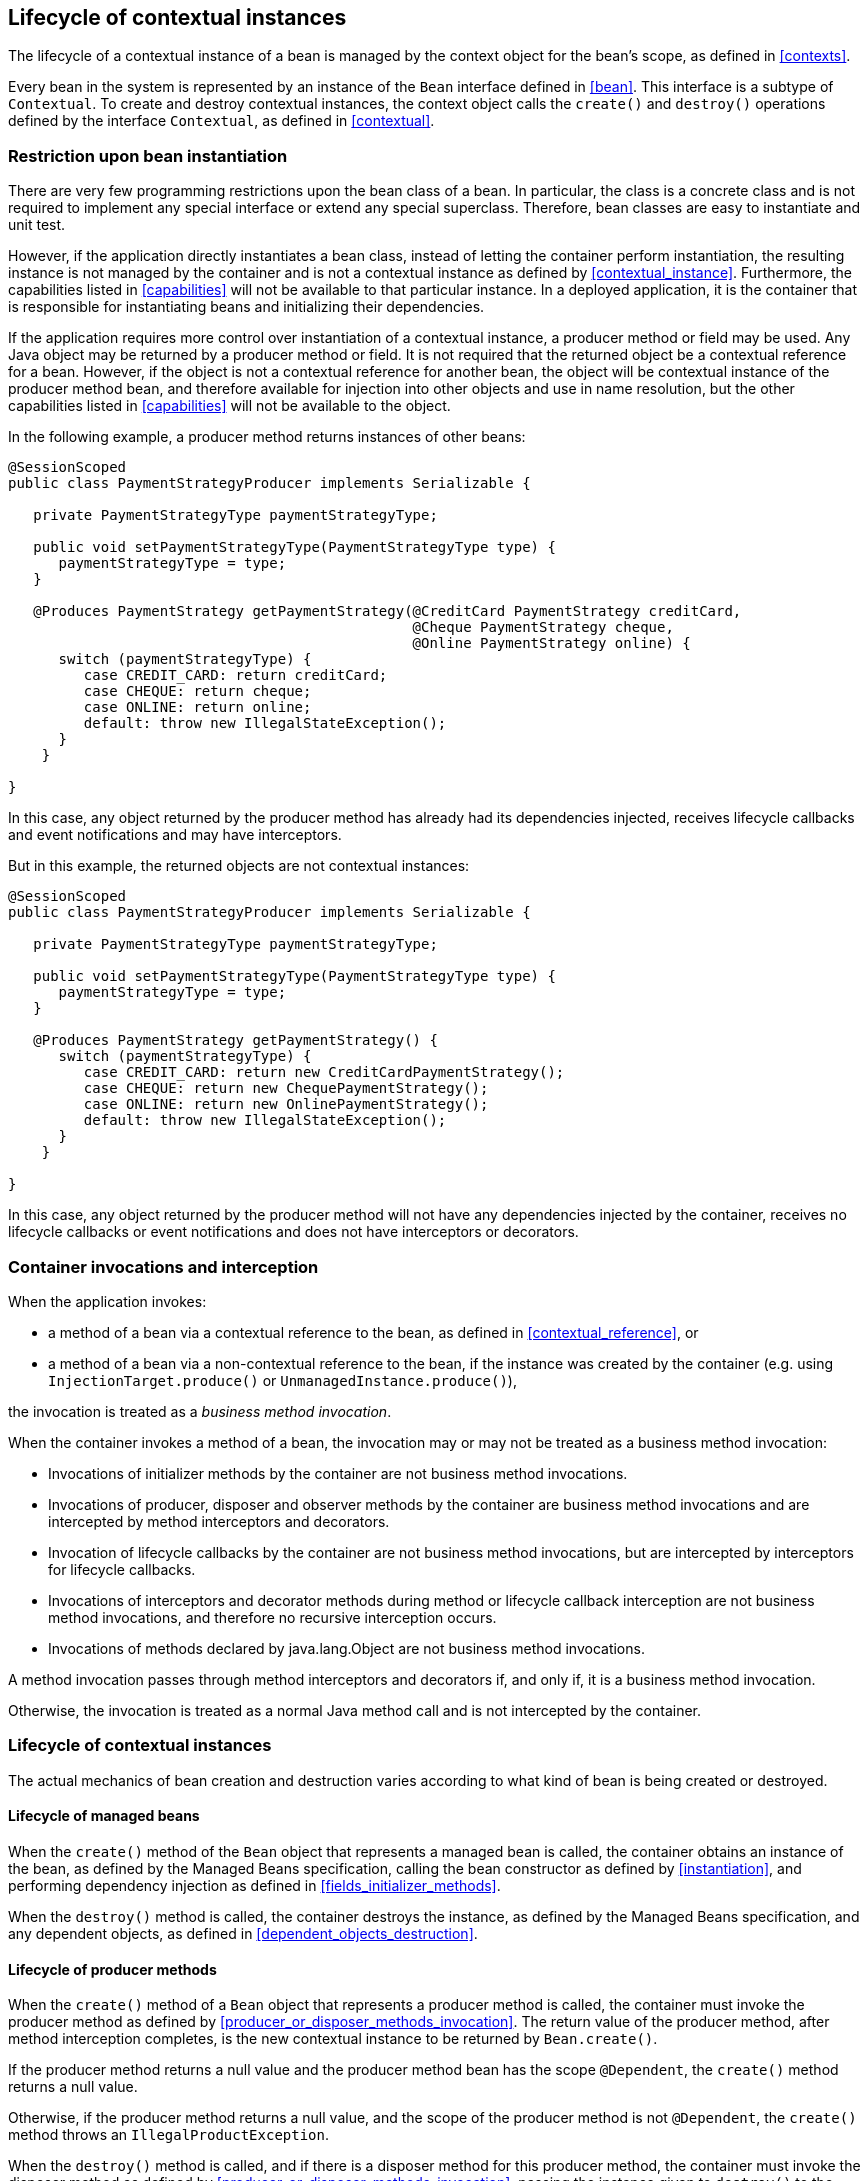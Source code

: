 [[lifecycle]]

== Lifecycle of contextual instances

The lifecycle of a contextual instance of a bean is managed by the context object for the bean's scope, as defined in <<contexts>>.

Every bean in the system is represented by an instance of the `Bean` interface defined in <<bean>>. This interface is a subtype of `Contextual`. To create and destroy contextual instances, the context object calls the `create()` and `destroy()` operations defined by the interface `Contextual`, as defined in <<contextual>>.

[[bean_instantiation_restriction]]

=== Restriction upon bean instantiation

There are very few programming restrictions upon the bean class of a bean.
In particular, the class is a concrete class and is not required to implement any special interface or extend any special superclass.
Therefore, bean classes are easy to instantiate and unit test.

However, if the application directly instantiates a bean class, instead of letting the container perform instantiation, the resulting instance is not managed by the container and is not a contextual instance as defined by <<contextual_instance>>. Furthermore, the capabilities listed in <<capabilities>> will not be available to that particular instance. In a deployed application, it is the container that is responsible for instantiating beans and initializing their dependencies.

If the application requires more control over instantiation of a contextual instance, a producer method or field may be used.
Any Java object may be returned by a producer method or field.
It is not required that the returned object be a contextual reference for a bean.
However, if the object is not a contextual reference for another bean, the object will be contextual instance of the producer method bean, and therefore available for injection into other objects and use in name resolution, but the other capabilities listed in <<capabilities>> will not be available to the object.

In the following example, a producer method returns instances of other beans:

[source, java]
----
@SessionScoped
public class PaymentStrategyProducer implements Serializable {
   
   private PaymentStrategyType paymentStrategyType;
   
   public void setPaymentStrategyType(PaymentStrategyType type) {
      paymentStrategyType = type;
   }

   @Produces PaymentStrategy getPaymentStrategy(@CreditCard PaymentStrategy creditCard,
                                                @Cheque PaymentStrategy cheque,
                                                @Online PaymentStrategy online) {
      switch (paymentStrategyType) {
         case CREDIT_CARD: return creditCard;
         case CHEQUE: return cheque;
         case ONLINE: return online;
         default: throw new IllegalStateException();
      }    
    }

}
----

In this case, any object returned by the producer method has already had its dependencies injected, receives lifecycle callbacks and event notifications and may have interceptors.

But in this example, the returned objects are not contextual instances:

[source, java]
----
@SessionScoped
public class PaymentStrategyProducer implements Serializable {
   
   private PaymentStrategyType paymentStrategyType;

   public void setPaymentStrategyType(PaymentStrategyType type) {
      paymentStrategyType = type;
   }

   @Produces PaymentStrategy getPaymentStrategy() {
      switch (paymentStrategyType) {
         case CREDIT_CARD: return new CreditCardPaymentStrategy();
         case CHEQUE: return new ChequePaymentStrategy();
         case ONLINE: return new OnlinePaymentStrategy();
         default: throw new IllegalStateException();
      }    
    }

}
----

In this case, any object returned by the producer method will not have any dependencies injected by the container, receives no lifecycle callbacks or event notifications and does not have interceptors or decorators.

[[biz_method]]

=== Container invocations and interception

When the application invokes:

* a method of a bean via a contextual reference to the bean, as defined in <<contextual_reference>>, or
* a method of a bean via a non-contextual reference to the bean, if the instance was created by the container (e.g. using  `InjectionTarget.produce()` or `UnmanagedInstance.produce()`),

the invocation is treated as a _business method invocation_.

When the container invokes a method of a bean, the invocation may or may not be treated as a business method invocation:

* Invocations of initializer methods by the container are not business method invocations.
* Invocations of producer, disposer and observer methods by the container are business method invocations and are intercepted by method interceptors and decorators.
* Invocation of lifecycle callbacks by the container are not business method invocations, but are intercepted by interceptors for lifecycle callbacks.
* Invocations of interceptors and decorator methods during method or lifecycle callback interception are not business method invocations, and therefore no recursive interception occurs.
* Invocations of methods declared by java.lang.Object are not business method invocations.

A method invocation passes through method interceptors and decorators if, and only if, it is a business method invocation.

Otherwise, the invocation is treated as a normal Java method call and is not intercepted by the container.

[[contextual_instance_lifecycle]]

=== Lifecycle of contextual instances

The actual mechanics of bean creation and destruction varies according to what kind of bean is being created or destroyed.

[[managedbeanlifecycle]]

[[managed_bean_lifecycle]]

==== Lifecycle of managed beans

When the `create()` method of the `Bean` object that represents a managed bean is called, the container obtains an instance of the bean, as defined by the Managed Beans specification, calling the bean constructor as defined by <<instantiation>>, and performing dependency injection as defined in <<fields_initializer_methods>>.

When the `destroy()` method is called, the container destroys the instance, as defined by the Managed Beans specification, and any dependent objects, as defined in <<dependent_objects_destruction>>.



[[producer_method_lifecycle]]

==== Lifecycle of producer methods

When the `create()` method of a `Bean` object that represents a producer method is called, the container must invoke the producer method as defined by <<producer_or_disposer_methods_invocation>>. The return value of the producer method, after method interception completes, is the new contextual instance to be returned by `Bean.create()`.

If the producer method returns a null value and the producer method bean has the scope `@Dependent`, the `create()` method returns a null value.

Otherwise, if the producer method returns a null value, and the scope of the producer method is not `@Dependent`, the `create()` method throws an `IllegalProductException`.

When the `destroy()` method is called, and if there is a disposer method for this producer method, the container must invoke the disposer method as defined by <<producer_or_disposer_methods_invocation>>, passing the instance given to `destroy()` to the disposed parameter.
Finally, the container destroys dependent objects, as defined in <<dependent_objects_destruction>>.

[[producer_field_lifecycle]]

==== Lifecycle of producer fields

When the `create()` method of a `Bean` object that represents a producer field is called, the container must access the producer field as defined by <<producer_fields_access>> to obtain the current value of the field.
The value of the producer field is the new contextual instance to be returned by `Bean.create()`.

If the producer field contains a null value and the producer field bean has the scope `@Dependent`, the `create()` method returns a null value.

Otherwise, if the producer field contains a null value, and the scope of the producer field is not `@Dependent`, the `create()` method throws an `IllegalProductException`.

When the `destroy()` method is called, and if there is a disposer method for this producer field, the container must invoke the disposer method as defined by <<producer_or_disposer_methods_invocation>>, passing the instance given to `destroy()` to the disposed parameter.

